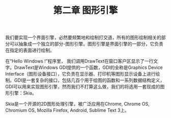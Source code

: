 ﻿#+OPTIONS: ^:nil

#+TITLE: 第二章 图形引擎

我们要实现一个界面引擎，必然要频繁地和绘制打交道，所有的图形绘制相关的部分可以抽象成一个独立的部分-图形引擎。图形引擎是界面引擎的一部分，它负责在指定的表面进行绘制。

在“Hello Windows !”程序里， 我们调用DrawText在窗口客户区显示了一行文字。DrawText是Windows GDI提供的一个函数，GDI的全称是Graphics Device Interface（图形设备接口），它负责在显示器、打印机等图形显示设备上进行绘制。GDI是一套复杂的接口，包括几百个用于绘图的函数和一系列数据结构定义，GDI可以用来实现图形引擎，然而我们不打算这么做，我们的将选用一套现成的图形引擎：Skia。

Skia是一个开源的2D图形处理引擎，被广泛应用在Chrome, Chrome OS, Chromium OS, Mozilla Firefox, Android, Sublime Text 3上。
